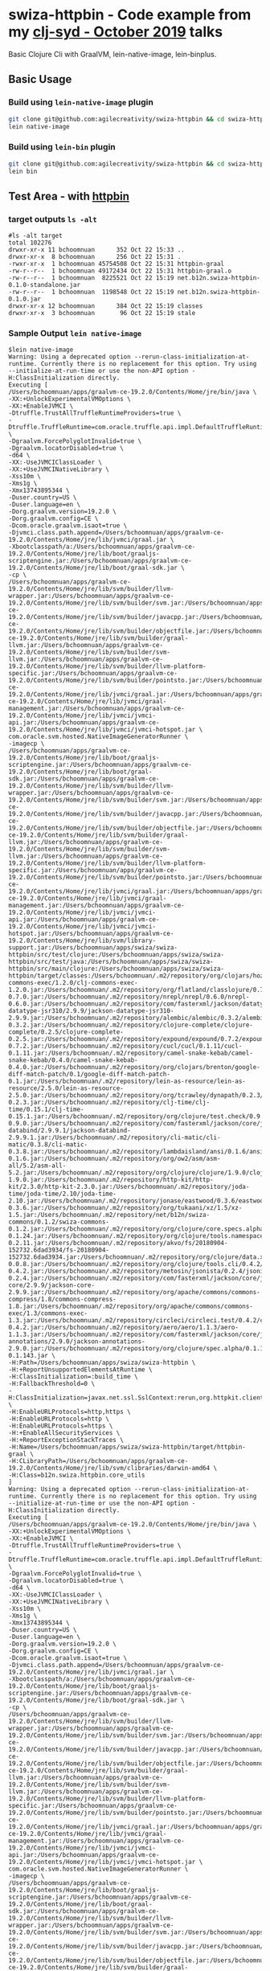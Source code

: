 * swiza-httpbin - Code example from my [[https://github.com/clj-syd/clj-syd/wiki/Next-Meetings#october-22-2019][clj-syd - October 2019]] talks

Basic Clojure Cli with GraalVM, lein-native-image, lein-binplus.

** Basic Usage

*** Build using =lein-native-image= plugin
   #+begin_src sh
   git clone git@github.com:agilecreativity/swiza-httpbin && cd swiza-httpbin
   lein native-image
   #+end_src

*** Build using =lein-bin= plugin
   #+begin_src sh
   git clone git@github.com:agilecreativity/swiza-httpbin && cd swiza-httpbin
   lein bin
   #+end_src

** Test Area - with [[http://httpbin.org][httpbin]]
*** target outputs =ls -alt=

    #+begin_example
      #ls -alt target
      total 102276
      drwxr-xr-x 11 bchoomnuan      352 Oct 22 15:33 ..
      drwxr-xr-x  8 bchoomnuan      256 Oct 22 15:31 .
      -rwxr-xr-x  1 bchoomnuan 45754508 Oct 22 15:31 httpbin-graal
      -rw-r--r--  1 bchoomnuan 49172434 Oct 22 15:31 httpbin-graal.o
      -rw-r--r--  1 bchoomnuan  8225521 Oct 22 15:19 net.b12n.swiza-httpbin-0.1.0-standalone.jar
      -rw-r--r--  1 bchoomnuan  1198548 Oct 22 15:19 net.b12n.swiza-httpbin-0.1.0.jar
      drwxr-xr-x 12 bchoomnuan      384 Oct 22 15:19 classes
      drwxr-xr-x  3 bchoomnuan       96 Oct 22 15:19 stale
    #+end_example

*** Sample Output =lein native-image=

    #+begin_example
      $lein native-image
      Warning: Using a deprecated option --rerun-class-initialization-at-runtime. Currently there is no replacement for this option. Try using --initialize-at-run-time or use the non-API option -H:ClassInitialization directly.
      Executing [
      /Users/bchoomnuan/apps/graalvm-ce-19.2.0/Contents/Home/jre/bin/java \
      -XX:+UnlockExperimentalVMOptions \
      -XX:+EnableJVMCI \
      -Dtruffle.TrustAllTruffleRuntimeProviders=true \
      -Dtruffle.TruffleRuntime=com.oracle.truffle.api.impl.DefaultTruffleRuntime \
      -Dgraalvm.ForcePolyglotInvalid=true \
      -Dgraalvm.locatorDisabled=true \
      -d64 \
      -XX:-UseJVMCIClassLoader \
      -XX:+UseJVMCINativeLibrary \
      -Xss10m \
      -Xms1g \
      -Xmx13743895344 \
      -Duser.country=US \
      -Duser.language=en \
      -Dorg.graalvm.version=19.2.0 \
      -Dorg.graalvm.config=CE \
      -Dcom.oracle.graalvm.isaot=true \
      -Djvmci.class.path.append=/Users/bchoomnuan/apps/graalvm-ce-19.2.0/Contents/Home/jre/lib/jvmci/graal.jar \
      -Xbootclasspath/a:/Users/bchoomnuan/apps/graalvm-ce-19.2.0/Contents/Home/jre/lib/boot/graaljs-scriptengine.jar:/Users/bchoomnuan/apps/graalvm-ce-19.2.0/Contents/Home/jre/lib/boot/graal-sdk.jar \
      -cp \
      /Users/bchoomnuan/apps/graalvm-ce-19.2.0/Contents/Home/jre/lib/svm/builder/llvm-wrapper.jar:/Users/bchoomnuan/apps/graalvm-ce-19.2.0/Contents/Home/jre/lib/svm/builder/svm.jar:/Users/bchoomnuan/apps/graalvm-ce-19.2.0/Contents/Home/jre/lib/svm/builder/javacpp.jar:/Users/bchoomnuan/apps/graalvm-ce-19.2.0/Contents/Home/jre/lib/svm/builder/objectfile.jar:/Users/bchoomnuan/apps/graalvm-ce-19.2.0/Contents/Home/jre/lib/svm/builder/graal-llvm.jar:/Users/bchoomnuan/apps/graalvm-ce-19.2.0/Contents/Home/jre/lib/svm/builder/svm-llvm.jar:/Users/bchoomnuan/apps/graalvm-ce-19.2.0/Contents/Home/jre/lib/svm/builder/llvm-platform-specific.jar:/Users/bchoomnuan/apps/graalvm-ce-19.2.0/Contents/Home/jre/lib/svm/builder/pointsto.jar:/Users/bchoomnuan/apps/graalvm-ce-19.2.0/Contents/Home/jre/lib/jvmci/graal.jar:/Users/bchoomnuan/apps/graalvm-ce-19.2.0/Contents/Home/jre/lib/jvmci/graal-management.jar:/Users/bchoomnuan/apps/graalvm-ce-19.2.0/Contents/Home/jre/lib/jvmci/jvmci-api.jar:/Users/bchoomnuan/apps/graalvm-ce-19.2.0/Contents/Home/jre/lib/jvmci/jvmci-hotspot.jar \
      com.oracle.svm.hosted.NativeImageGeneratorRunner \
      -imagecp \
      /Users/bchoomnuan/apps/graalvm-ce-19.2.0/Contents/Home/jre/lib/boot/graaljs-scriptengine.jar:/Users/bchoomnuan/apps/graalvm-ce-19.2.0/Contents/Home/jre/lib/boot/graal-sdk.jar:/Users/bchoomnuan/apps/graalvm-ce-19.2.0/Contents/Home/jre/lib/svm/builder/llvm-wrapper.jar:/Users/bchoomnuan/apps/graalvm-ce-19.2.0/Contents/Home/jre/lib/svm/builder/svm.jar:/Users/bchoomnuan/apps/graalvm-ce-19.2.0/Contents/Home/jre/lib/svm/builder/javacpp.jar:/Users/bchoomnuan/apps/graalvm-ce-19.2.0/Contents/Home/jre/lib/svm/builder/objectfile.jar:/Users/bchoomnuan/apps/graalvm-ce-19.2.0/Contents/Home/jre/lib/svm/builder/graal-llvm.jar:/Users/bchoomnuan/apps/graalvm-ce-19.2.0/Contents/Home/jre/lib/svm/builder/svm-llvm.jar:/Users/bchoomnuan/apps/graalvm-ce-19.2.0/Contents/Home/jre/lib/svm/builder/llvm-platform-specific.jar:/Users/bchoomnuan/apps/graalvm-ce-19.2.0/Contents/Home/jre/lib/svm/builder/pointsto.jar:/Users/bchoomnuan/apps/graalvm-ce-19.2.0/Contents/Home/jre/lib/jvmci/graal.jar:/Users/bchoomnuan/apps/graalvm-ce-19.2.0/Contents/Home/jre/lib/jvmci/graal-management.jar:/Users/bchoomnuan/apps/graalvm-ce-19.2.0/Contents/Home/jre/lib/jvmci/jvmci-api.jar:/Users/bchoomnuan/apps/graalvm-ce-19.2.0/Contents/Home/jre/lib/jvmci/jvmci-hotspot.jar:/Users/bchoomnuan/apps/graalvm-ce-19.2.0/Contents/Home/jre/lib/svm/library-support.jar:/Users/bchoomnuan/apps/swiza/swiza-httpbin/src/test/clojure:/Users/bchoomnuan/apps/swiza/swiza-httpbin/src/test/java:/Users/bchoomnuan/apps/swiza/swiza-httpbin/src/main/clojure:/Users/bchoomnuan/apps/swiza/swiza-httpbin/target/classes:/Users/bchoomnuan/.m2/repository/org/clojars/hozumi/clj-commons-exec/1.2.0/clj-commons-exec-1.2.0.jar:/Users/bchoomnuan/.m2/repository/org/flatland/classlojure/0.7.0/classlojure-0.7.0.jar:/Users/bchoomnuan/.m2/repository/nrepl/nrepl/0.6.0/nrepl-0.6.0.jar:/Users/bchoomnuan/.m2/repository/com/fasterxml/jackson/datatype/jackson-datatype-jsr310/2.9.9/jackson-datatype-jsr310-2.9.9.jar:/Users/bchoomnuan/.m2/repository/alembic/alembic/0.3.2/alembic-0.3.2.jar:/Users/bchoomnuan/.m2/repository/clojure-complete/clojure-complete/0.2.5/clojure-complete-0.2.5.jar:/Users/bchoomnuan/.m2/repository/expound/expound/0.7.2/expound-0.7.2.jar:/Users/bchoomnuan/.m2/repository/cucl/cucl/0.1.11/cucl-0.1.11.jar:/Users/bchoomnuan/.m2/repository/camel-snake-kebab/camel-snake-kebab/0.4.0/camel-snake-kebab-0.4.0.jar:/Users/bchoomnuan/.m2/repository/org/clojars/brenton/google-diff-match-patch/0.1/google-diff-match-patch-0.1.jar:/Users/bchoomnuan/.m2/repository/lein-as-resource/lein-as-resource/2.5.0/lein-as-resource-2.5.0.jar:/Users/bchoomnuan/.m2/repository/org/tcrawley/dynapath/0.2.3/dynapath-0.2.3.jar:/Users/bchoomnuan/.m2/repository/clj-time/clj-time/0.15.1/clj-time-0.15.1.jar:/Users/bchoomnuan/.m2/repository/org/clojure/test.check/0.9.0/test.check-0.9.0.jar:/Users/bchoomnuan/.m2/repository/com/fasterxml/jackson/core/jackson-databind/2.9.9.1/jackson-databind-2.9.9.1.jar:/Users/bchoomnuan/.m2/repository/cli-matic/cli-matic/0.3.8/cli-matic-0.3.8.jar:/Users/bchoomnuan/.m2/repository/lambdaisland/ansi/0.1.6/ansi-0.1.6.jar:/Users/bchoomnuan/.m2/repository/org/ow2/asm/asm-all/5.2/asm-all-5.2.jar:/Users/bchoomnuan/.m2/repository/org/clojure/clojure/1.9.0/clojure-1.9.0.jar:/Users/bchoomnuan/.m2/repository/http-kit/http-kit/2.3.0/http-kit-2.3.0.jar:/Users/bchoomnuan/.m2/repository/joda-time/joda-time/2.10/joda-time-2.10.jar:/Users/bchoomnuan/.m2/repository/jonase/eastwood/0.3.6/eastwood-0.3.6.jar:/Users/bchoomnuan/.m2/repository/org/tukaani/xz/1.5/xz-1.5.jar:/Users/bchoomnuan/.m2/repository/net/b12n/swiza-commons/0.1.2/swiza-commons-0.1.2.jar:/Users/bchoomnuan/.m2/repository/org/clojure/core.specs.alpha/0.1.24/core.specs.alpha-0.1.24.jar:/Users/bchoomnuan/.m2/repository/org/clojure/tools.namespace/0.2.11/tools.namespace-0.2.11.jar:/Users/bchoomnuan/.m2/repository/akvo/fs/20180904-152732.6dad3934/fs-20180904-152732.6dad3934.jar:/Users/bchoomnuan/.m2/repository/org/clojure/data.xml/0.0.8/data.xml-0.0.8.jar:/Users/bchoomnuan/.m2/repository/org/clojure/tools.cli/0.4.2/tools.cli-0.4.2.jar:/Users/bchoomnuan/.m2/repository/metosin/jsonista/0.2.4/jsonista-0.2.4.jar:/Users/bchoomnuan/.m2/repository/com/fasterxml/jackson/core/jackson-core/2.9.9/jackson-core-2.9.9.jar:/Users/bchoomnuan/.m2/repository/org/apache/commons/commons-compress/1.8/commons-compress-1.8.jar:/Users/bchoomnuan/.m2/repository/org/apache/commons/commons-exec/1.3/commons-exec-1.3.jar:/Users/bchoomnuan/.m2/repository/circleci/circleci.test/0.4.2/circleci.test-0.4.2.jar:/Users/bchoomnuan/.m2/repository/aero/aero/1.1.3/aero-1.1.3.jar:/Users/bchoomnuan/.m2/repository/com/fasterxml/jackson/core/jackson-annotations/2.9.0/jackson-annotations-2.9.0.jar:/Users/bchoomnuan/.m2/repository/org/clojure/spec.alpha/0.1.143/spec.alpha-0.1.143.jar \
      -H:Path=/Users/bchoomnuan/apps/swiza/swiza-httpbin \
      -H:+ReportUnsupportedElementsAtRuntime \
      -H:ClassInitialization=:build_time \
      -H:FallbackThreshold=0 \
      -H:ClassInitialization=javax.net.ssl.SslContext:rerun,org.httpkit.client.SslContextFactory:rerun,org.httpkit.client.HttpClient:rerun,sun.security.ssl.SSLContextImpl$DefaultSSLContext:rerun \
      -H:EnableURLProtocols=http,https \
      -H:EnableURLProtocols=http \
      -H:EnableURLProtocols=https \
      -H:+EnableAllSecurityServices \
      -H:+ReportExceptionStackTraces \
      -H:Name=/Users/bchoomnuan/apps/swiza/swiza-httpbin/target/httpbin-graal \
      -H:CLibraryPath=/Users/bchoomnuan/apps/graalvm-ce-19.2.0/Contents/Home/jre/lib/svm/clibraries/darwin-amd64 \
      -H:Class=b12n.swiza.httpbin.core_utils
      ]
      Warning: Using a deprecated option --rerun-class-initialization-at-runtime. Currently there is no replacement for this option. Try using --initialize-at-run-time or use the non-API option -H:ClassInitialization directly.
      Executing [
      /Users/bchoomnuan/apps/graalvm-ce-19.2.0/Contents/Home/jre/bin/java \
      -XX:+UnlockExperimentalVMOptions \
      -XX:+EnableJVMCI \
      -Dtruffle.TrustAllTruffleRuntimeProviders=true \
      -Dtruffle.TruffleRuntime=com.oracle.truffle.api.impl.DefaultTruffleRuntime \
      -Dgraalvm.ForcePolyglotInvalid=true \
      -Dgraalvm.locatorDisabled=true \
      -d64 \
      -XX:-UseJVMCIClassLoader \
      -XX:+UseJVMCINativeLibrary \
      -Xss10m \
      -Xms1g \
      -Xmx13743895344 \
      -Duser.country=US \
      -Duser.language=en \
      -Dorg.graalvm.version=19.2.0 \
      -Dorg.graalvm.config=CE \
      -Dcom.oracle.graalvm.isaot=true \
      -Djvmci.class.path.append=/Users/bchoomnuan/apps/graalvm-ce-19.2.0/Contents/Home/jre/lib/jvmci/graal.jar \
      -Xbootclasspath/a:/Users/bchoomnuan/apps/graalvm-ce-19.2.0/Contents/Home/jre/lib/boot/graaljs-scriptengine.jar:/Users/bchoomnuan/apps/graalvm-ce-19.2.0/Contents/Home/jre/lib/boot/graal-sdk.jar \
      -cp \
      /Users/bchoomnuan/apps/graalvm-ce-19.2.0/Contents/Home/jre/lib/svm/builder/llvm-wrapper.jar:/Users/bchoomnuan/apps/graalvm-ce-19.2.0/Contents/Home/jre/lib/svm/builder/svm.jar:/Users/bchoomnuan/apps/graalvm-ce-19.2.0/Contents/Home/jre/lib/svm/builder/javacpp.jar:/Users/bchoomnuan/apps/graalvm-ce-19.2.0/Contents/Home/jre/lib/svm/builder/objectfile.jar:/Users/bchoomnuan/apps/graalvm-ce-19.2.0/Contents/Home/jre/lib/svm/builder/graal-llvm.jar:/Users/bchoomnuan/apps/graalvm-ce-19.2.0/Contents/Home/jre/lib/svm/builder/svm-llvm.jar:/Users/bchoomnuan/apps/graalvm-ce-19.2.0/Contents/Home/jre/lib/svm/builder/llvm-platform-specific.jar:/Users/bchoomnuan/apps/graalvm-ce-19.2.0/Contents/Home/jre/lib/svm/builder/pointsto.jar:/Users/bchoomnuan/apps/graalvm-ce-19.2.0/Contents/Home/jre/lib/jvmci/graal.jar:/Users/bchoomnuan/apps/graalvm-ce-19.2.0/Contents/Home/jre/lib/jvmci/graal-management.jar:/Users/bchoomnuan/apps/graalvm-ce-19.2.0/Contents/Home/jre/lib/jvmci/jvmci-api.jar:/Users/bchoomnuan/apps/graalvm-ce-19.2.0/Contents/Home/jre/lib/jvmci/jvmci-hotspot.jar \
      com.oracle.svm.hosted.NativeImageGeneratorRunner \
      -imagecp \
      /Users/bchoomnuan/apps/graalvm-ce-19.2.0/Contents/Home/jre/lib/boot/graaljs-scriptengine.jar:/Users/bchoomnuan/apps/graalvm-ce-19.2.0/Contents/Home/jre/lib/boot/graal-sdk.jar:/Users/bchoomnuan/apps/graalvm-ce-19.2.0/Contents/Home/jre/lib/svm/builder/llvm-wrapper.jar:/Users/bchoomnuan/apps/graalvm-ce-19.2.0/Contents/Home/jre/lib/svm/builder/svm.jar:/Users/bchoomnuan/apps/graalvm-ce-19.2.0/Contents/Home/jre/lib/svm/builder/javacpp.jar:/Users/bchoomnuan/apps/graalvm-ce-19.2.0/Contents/Home/jre/lib/svm/builder/objectfile.jar:/Users/bchoomnuan/apps/graalvm-ce-19.2.0/Contents/Home/jre/lib/svm/builder/graal-llvm.jar:/Users/bchoomnuan/apps/graalvm-ce-19.2.0/Contents/Home/jre/lib/svm/builder/svm-llvm.jar:/Users/bchoomnuan/apps/graalvm-ce-19.2.0/Contents/Home/jre/lib/svm/builder/llvm-platform-specific.jar:/Users/bchoomnuan/apps/graalvm-ce-19.2.0/Contents/Home/jre/lib/svm/builder/pointsto.jar:/Users/bchoomnuan/apps/graalvm-ce-19.2.0/Contents/Home/jre/lib/jvmci/graal.jar:/Users/bchoomnuan/apps/graalvm-ce-19.2.0/Contents/Home/jre/lib/jvmci/graal-management.jar:/Users/bchoomnuan/apps/graalvm-ce-19.2.0/Contents/Home/jre/lib/jvmci/jvmci-api.jar:/Users/bchoomnuan/apps/graalvm-ce-19.2.0/Contents/Home/jre/lib/jvmci/jvmci-hotspot.jar:/Users/bchoomnuan/apps/graalvm-ce-19.2.0/Contents/Home/jre/lib/svm/library-support.jar:/Users/bchoomnuan/apps/swiza/swiza-httpbin/src/test/clojure:/Users/bchoomnuan/apps/swiza/swiza-httpbin/src/test/java:/Users/bchoomnuan/apps/swiza/swiza-httpbin/src/main/clojure:/Users/bchoomnuan/apps/swiza/swiza-httpbin/target/classes:/Users/bchoomnuan/.m2/repository/org/clojars/hozumi/clj-commons-exec/1.2.0/clj-commons-exec-1.2.0.jar:/Users/bchoomnuan/.m2/repository/org/flatland/classlojure/0.7.0/classlojure-0.7.0.jar:/Users/bchoomnuan/.m2/repository/nrepl/nrepl/0.6.0/nrepl-0.6.0.jar:/Users/bchoomnuan/.m2/repository/com/fasterxml/jackson/datatype/jackson-datatype-jsr310/2.9.9/jackson-datatype-jsr310-2.9.9.jar:/Users/bchoomnuan/.m2/repository/alembic/alembic/0.3.2/alembic-0.3.2.jar:/Users/bchoomnuan/.m2/repository/clojure-complete/clojure-complete/0.2.5/clojure-complete-0.2.5.jar:/Users/bchoomnuan/.m2/repository/expound/expound/0.7.2/expound-0.7.2.jar:/Users/bchoomnuan/.m2/repository/cucl/cucl/0.1.11/cucl-0.1.11.jar:/Users/bchoomnuan/.m2/repository/camel-snake-kebab/camel-snake-kebab/0.4.0/camel-snake-kebab-0.4.0.jar:/Users/bchoomnuan/.m2/repository/org/clojars/brenton/google-diff-match-patch/0.1/google-diff-match-patch-0.1.jar:/Users/bchoomnuan/.m2/repository/lein-as-resource/lein-as-resource/2.5.0/lein-as-resource-2.5.0.jar:/Users/bchoomnuan/.m2/repository/org/tcrawley/dynapath/0.2.3/dynapath-0.2.3.jar:/Users/bchoomnuan/.m2/repository/clj-time/clj-time/0.15.1/clj-time-0.15.1.jar:/Users/bchoomnuan/.m2/repository/org/clojure/test.check/0.9.0/test.check-0.9.0.jar:/Users/bchoomnuan/.m2/repository/com/fasterxml/jackson/core/jackson-databind/2.9.9.1/jackson-databind-2.9.9.1.jar:/Users/bchoomnuan/.m2/repository/cli-matic/cli-matic/0.3.8/cli-matic-0.3.8.jar:/Users/bchoomnuan/.m2/repository/lambdaisland/ansi/0.1.6/ansi-0.1.6.jar:/Users/bchoomnuan/.m2/repository/org/ow2/asm/asm-all/5.2/asm-all-5.2.jar:/Users/bchoomnuan/.m2/repository/org/clojure/clojure/1.9.0/clojure-1.9.0.jar:/Users/bchoomnuan/.m2/repository/http-kit/http-kit/2.3.0/http-kit-2.3.0.jar:/Users/bchoomnuan/.m2/repository/joda-time/joda-time/2.10/joda-time-2.10.jar:/Users/bchoomnuan/.m2/repository/jonase/eastwood/0.3.6/eastwood-0.3.6.jar:/Users/bchoomnuan/.m2/repository/org/tukaani/xz/1.5/xz-1.5.jar:/Users/bchoomnuan/.m2/repository/net/b12n/swiza-commons/0.1.2/swiza-commons-0.1.2.jar:/Users/bchoomnuan/.m2/repository/org/clojure/core.specs.alpha/0.1.24/core.specs.alpha-0.1.24.jar:/Users/bchoomnuan/.m2/repository/org/clojure/tools.namespace/0.2.11/tools.namespace-0.2.11.jar:/Users/bchoomnuan/.m2/repository/akvo/fs/20180904-152732.6dad3934/fs-20180904-152732.6dad3934.jar:/Users/bchoomnuan/.m2/repository/org/clojure/data.xml/0.0.8/data.xml-0.0.8.jar:/Users/bchoomnuan/.m2/repository/org/clojure/tools.cli/0.4.2/tools.cli-0.4.2.jar:/Users/bchoomnuan/.m2/repository/metosin/jsonista/0.2.4/jsonista-0.2.4.jar:/Users/bchoomnuan/.m2/repository/com/fasterxml/jackson/core/jackson-core/2.9.9/jackson-core-2.9.9.jar:/Users/bchoomnuan/.m2/repository/org/apache/commons/commons-compress/1.8/commons-compress-1.8.jar:/Users/bchoomnuan/.m2/repository/org/apache/commons/commons-exec/1.3/commons-exec-1.3.jar:/Users/bchoomnuan/.m2/repository/circleci/circleci.test/0.4.2/circleci.test-0.4.2.jar:/Users/bchoomnuan/.m2/repository/aero/aero/1.1.3/aero-1.1.3.jar:/Users/bchoomnuan/.m2/repository/com/fasterxml/jackson/core/jackson-annotations/2.9.0/jackson-annotations-2.9.0.jar:/Users/bchoomnuan/.m2/repository/org/clojure/spec.alpha/0.1.143/spec.alpha-0.1.143.jar \
      -H:Path=/Users/bchoomnuan/apps/swiza/swiza-httpbin \
      -H:+ReportUnsupportedElementsAtRuntime \
      -H:ClassInitialization=:build_time \
      -H:FallbackThreshold=0 \
      -H:ClassInitialization=javax.net.ssl.SslContext:rerun,org.httpkit.client.SslContextFactory:rerun,org.httpkit.client.HttpClient:rerun,sun.security.ssl.SSLContextImpl$DefaultSSLContext:rerun \
      -H:EnableURLProtocols=http,https \
      -H:EnableURLProtocols=http \
      -H:EnableURLProtocols=https \
      -H:+EnableAllSecurityServices \
      -H:+ReportExceptionStackTraces \
      -H:Name=/Users/bchoomnuan/apps/swiza/swiza-httpbin/target/httpbin-graal \
      -H:CLibraryPath=/Users/bchoomnuan/apps/graalvm-ce-19.2.0/Contents/Home/jre/lib/svm/clibraries/darwin-amd64 \
      -H:Class=b12n.swiza.httpbin.core_utils
      ]
      [/Users/bchoomnuan/apps/swiza/swiza-httpbin/target/httpbin-graal:89795]    classlist:   3,759.16 ms
      [/Users/bchoomnuan/apps/swiza/swiza-httpbin/target/httpbin-graal:89795]        (cap):   3,948.61 ms
      [/Users/bchoomnuan/apps/swiza/swiza-httpbin/target/httpbin-graal:89795]        setup:   5,551.56 ms
      [/Users/bchoomnuan/apps/swiza/swiza-httpbin/target/httpbin-graal:89795]   (typeflow):  56,630.47 ms
      [/Users/bchoomnuan/apps/swiza/swiza-httpbin/target/httpbin-graal:89795]    (objects):  14,518.45 ms
      [/Users/bchoomnuan/apps/swiza/swiza-httpbin/target/httpbin-graal:89795]   (features):   1,332.19 ms
      [/Users/bchoomnuan/apps/swiza/swiza-httpbin/target/httpbin-graal:89795]     analysis:  73,859.57 ms
      [/Users/bchoomnuan/apps/swiza/swiza-httpbin/target/httpbin-graal:89795]     (clinit):     795.09 ms
      [/Users/bchoomnuan/apps/swiza/swiza-httpbin/target/httpbin-graal:89795]     universe:   2,359.76 ms
      [/Users/bchoomnuan/apps/swiza/swiza-httpbin/target/httpbin-graal:89795]      (parse):   4,518.44 ms
      [/Users/bchoomnuan/apps/swiza/swiza-httpbin/target/httpbin-graal:89795]     (inline):   6,480.42 ms
      [/Users/bchoomnuan/apps/swiza/swiza-httpbin/target/httpbin-graal:89795]    (compile):  40,101.76 ms
      [/Users/bchoomnuan/apps/swiza/swiza-httpbin/target/httpbin-graal:89795]      compile:  53,162.62 ms
      [/Users/bchoomnuan/apps/swiza/swiza-httpbin/target/httpbin-graal:89795]        image:   3,665.59 ms
      [/Users/bchoomnuan/apps/swiza/swiza-httpbin/target/httpbin-graal:89795]        write:   1,260.40 ms
      [/Users/bchoomnuan/apps/swiza/swiza-httpbin/target/httpbin-graal:89795]      [total]: 147,043.38 ms
      Created native image /Users/bchoomnuan/apps/swiza/swiza-httpbin/target/httpbin-graal
    #+end_example


** Sample Outputs
*** Run as regular =java=

    #+begin_src sh
    java -jar target/net.b12n.swiza-httpbin-0.1.0-standalone.jar post-cmd
    #+end_src

    #+begin_src sh
    java -jar target/net.b12n.swiza-httpbin-0.1.0-standalone.jar get-cmd
    #+end_src

*** Run via =Leiningen=

    #+begin_src sh
    lein run post-cmd
    #+end_src

    #+begin_src sh
    lein run get-cmd
    #+end_src

*** Run via =GraalVM= native image

    #+begin_src sh
    ## built it first
    lein native-image

    # then run it with
    ./httpbin-graal post-cmd # or ./httpbin-graal get-cmd
    #+end_src

*** Run via =lein bin=

    #+begin_src sh
   lein bin
   ~/bin/httpbin post-cmd ## ~/bin/httpbin get-cmd
    #+end_src


** Useful Links
*** [[https://github.com/l3nz/cli-matic][cli-matic]]
*** [[https://github.com/BrunoBonacci/lein-binplus][lein-binplus]]
*** [[https://github.com/taylorwood/lein-native-image][lein-native-image]]
*** [[https://stackoverflow.com/questions/5725430/http-test-server-accepting-get-post-requests][stackoverflow - httpbin]]
